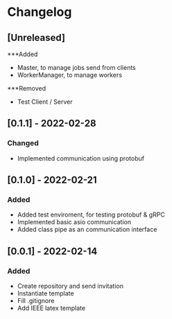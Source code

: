 * Changelog
** [Unreleased]
***Added
- Master, to manage jobs send from clients
- WorkerManager, to manage workers
***Removed
- Test Client / Server
** [0.1.1] - 2022-02-28
*** Changed
- Implemented communication using protobuf
** [0.1.0] - 2022-02-21
*** Added
- Added test enviroment, for testing protobuf & gRPC
- Implemented basic asio communication
- Added class pipe as an communication interface
** [0.0.1] - 2022-02-14
*** Added
- Create repository and send invitation
- Instantiate template
- Fill .gitignore
- Add IEEE latex template
